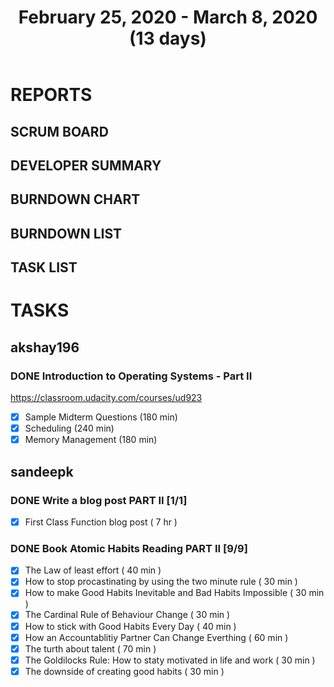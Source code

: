 #+TITLE: February 25, 2020 - March 8, 2020 (13 days)
#+PROPERTY: Effort_ALL 0 0:05 0:10 0:30 1:00 2:00 3:00 4:00
#+COLUMNS: %35ITEM %TASKID %OWNER %3PRIORITY %TODO %5ESTIMATED{+} %3ACTUAL{+}
* REPORTS
** SCRUM BOARD
#+BEGIN: block-update-board
#+END:
** DEVELOPER SUMMARY
#+BEGIN: block-update-summary
#+END:
** BURNDOWN CHART
#+BEGIN: block-update-graph
#+END:
** BURNDOWN LIST
#+PLOT: title:"Burndown" ind:1 deps:(3 4) set:"term dumb" set:"xtics scale 0.5" set:"ytics scale 0.5" file:"burndown.plt" set:"xrange [0:17]"
#+BEGIN: block-update-burndown
#+END:
** TASK LIST
#+BEGIN: columnview :hlines 2 :maxlevel 5 :id "TASKS"
#+END:
* TASKS
  :PROPERTIES:
  :ID:       TASKS
  :SPRINTLENGTH: 13
  :SPRINTSTART: <2020-02-25 Tue>
  :wpd-akshay196: 1
  :wpd-sandeepk: 1
  :END:
** akshay196
*** DONE Introduction to Operating Systems - Part II
    CLOSED: [2020-03-08 Sun 17:49]
    :PROPERTIES:
    :ESTIMATED: 13
    :ACTUAL:   7.93
    :OWNER: akshay196
    :ID: READ.1580485531
    :TASKID: READ.1580485531
    :END:
    :LOGBOOK:
    CLOCK: [2020-03-08 Sun 16:23]--[2020-03-08 Sun 17:49] =>  1:26
    CLOCK: [2020-03-08 Sun 09:12]--[2020-03-08 Sun 09:26] =>  0:14
    CLOCK: [2020-03-08 Sun 07:23]--[2020-03-08 Sun 08:14] =>  0:51
    CLOCK: [2020-03-07 Sat 08:05]--[2020-03-07 Sat 09:15] =>  1:10
    CLOCK: [2020-03-06 Fri 07:10]--[2020-03-06 Fri 08:13] =>  1:03
    CLOCK: [2020-03-04 Wed 06:52]--[2020-03-04 Wed 07:26] =>  0:34
    CLOCK: [2020-03-03 Tue 07:09]--[2020-03-03 Tue 07:33] =>  0:24
    CLOCK: [2020-03-01 Sun 08:23]--[2020-03-01 Sun 09:40] =>  1:17
    CLOCK: [2020-02-28 Fri 21:09]--[2020-02-28 Fri 22:06] =>  0:57
    :END:
    https://classroom.udacity.com/courses/ud923
    - [X] Sample Midterm Questions              (180 min)
    - [X] Scheduling                            (240 min)
    - [X] Memory Management                     (180 min)

** sandeepk
*** DONE Write a blog post PART II [1/1]
    CLOSED: [2020-03-08 Sun 18:00]
    :PROPERTIES:
    :ESTIMATED: 7
    :ACTUAL:   3.33
    :OWNER: sandeepk
    :ID: WRITE.1581365835
    :TASKID: WRITE.1581365835
    :END:
    :LOGBOOK:
    CLOCK: [2020-03-08 Sun 17:00]--[2020-03-08 Sun 17:50] =>  0:50
    CLOCK: [2020-03-06 Fri 23:05]--[2020-03-06 Fri 23:50] =>  0:45
    CLOCK: [2020-03-05 Thu 23:10]--[2020-03-05 Thu 23:55] =>  0:45
    CLOCK: [2020-03-04 Wed 22:00]--[2020-03-04 Wed 23:00] =>  1:00
    :END:
    - [X] First Class Function blog post ( 7 hr )
*** DONE Book Atomic Habits Reading PART II [9/9]
    CLOSED: [2020-03-07 Sat 18:00]
    :PROPERTIES:
    :ESTIMATED: 6
    :ACTUAL:   8.17
    :OWNER: sandeepk
    :ID: READ.1581364101
    :TASKID: READ.1581364101
    :END:
    :LOGBOOK:
    CLOCK: [2020-03-07 Sat 17:05]--[2020-03-07 Sat 18:00] =>  0:55
    CLOCK: [2020-03-07 Sat 14:00]--[2020-03-07 Sat 15:50] =>  1:50
    CLOCK: [2020-03-06 Fri 10:05]--[2020-03-06 Fri 10:30] =>  0:25
    CLOCK: [2020-03-05 Thu 10:05]--[2020-03-05 Thu 10:35] =>  0:30
    CLOCK: [2020-03-04 Wed 10:00]--[2020-03-04 Wed 10:30] =>  0:30
    CLOCK: [2020-03-03 Tue 22:00]--[2020-03-03 Tue 22:20] =>  0:20
    CLOCK: [2020-03-03 Tue 09:55]--[2020-03-03 Tue 10:30] =>  0:35
    CLOCK: [2020-03-02 Mon 10:05]--[2020-03-02 Mon 10:35] =>  0:30
    CLOCK: [2020-03-01 Sun 23:30]--[2020-03-02 Mon 00:00] =>  0:30
    CLOCK: [2020-02-29 Sat 10:00]--[2020-02-29 Sat 10:30] =>  0:30
    CLOCK: [2020-02-28 Fri 10:10]--[2020-02-28 Fri 10:30] =>  0:20
    CLOCK: [2020-02-27 Thu 10:05]--[2020-02-27 Thu 10:30] =>  0:25
    CLOCK: [2020-02-26 Wed 10:05]--[2020-02-26 Wed 10:30] =>  0:25
    CLOCK: [2020-02-25 Tue 10:00]--[2020-02-25 Tue 10:25] =>  0:25
    :END:
    - [X] The Law of least effort                                        ( 40 min )
    - [X] How to stop procastinating by using the two minute rule        ( 30 min )
    - [X] How to make Good Habits Inevitable and Bad Habits Impossible   ( 30 min )
    - [X] The Cardinal Rule of Behaviour Change                          ( 30 min )
    - [X] How to stick with Good Habits Every Day                        ( 40 min )
    - [X] How an Accountablitiy Partner Can Change Everthing             ( 60 min )
    - [X] The turth about talent                                         ( 70 min )
    - [X] The Goldilocks Rule: How to staty motivated in life and work   ( 30 min )
    - [X] The downside of creating good habits                           ( 30 min )

      
